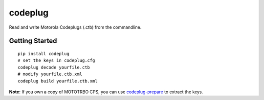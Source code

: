 codeplug
========

.. image:: https://img.shields.io/pypi/v/codeplug.svg
  :target: https://pypi.python.org/pypi/codeplug/
  :alt: Latest Version

Read and write Motorola Codeplugs (.ctb) from the commandline.


Getting Started
---------------

::

  pip install codeplug
  # set the keys in codeplug.cfg
  codeplug decode yourfile.ctb
  # modify yourfile.ctb.xml
  codeplug build yourfile.ctb.xml

**Note:** If you own a copy of MOTOTRBO CPS, you can use codeplug-prepare_ to extract the keys.

.. _codeplug-prepare: https://github.com/george-hopkins/codeplug-prepare
